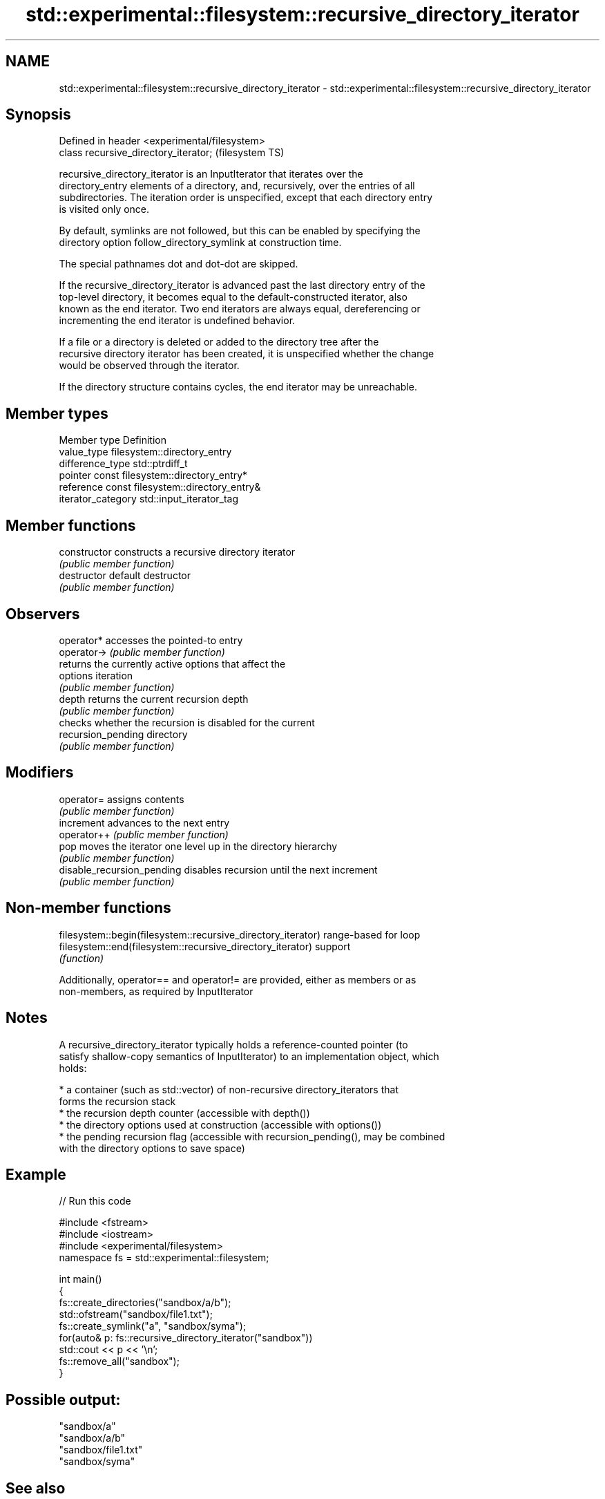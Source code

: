 .TH std::experimental::filesystem::recursive_directory_iterator 3 "2018.03.28" "http://cppreference.com" "C++ Standard Libary"
.SH NAME
std::experimental::filesystem::recursive_directory_iterator \- std::experimental::filesystem::recursive_directory_iterator

.SH Synopsis
   Defined in header <experimental/filesystem>
   class recursive_directory_iterator;          (filesystem TS)

   recursive_directory_iterator is an InputIterator that iterates over the
   directory_entry elements of a directory, and, recursively, over the entries of all
   subdirectories. The iteration order is unspecified, except that each directory entry
   is visited only once.

   By default, symlinks are not followed, but this can be enabled by specifying the
   directory option follow_directory_symlink at construction time.

   The special pathnames dot and dot-dot are skipped.

   If the recursive_directory_iterator is advanced past the last directory entry of the
   top-level directory, it becomes equal to the default-constructed iterator, also
   known as the end iterator. Two end iterators are always equal, dereferencing or
   incrementing the end iterator is undefined behavior.

   If a file or a directory is deleted or added to the directory tree after the
   recursive directory iterator has been created, it is unspecified whether the change
   would be observed through the iterator.

   If the directory structure contains cycles, the end iterator may be unreachable.

.SH Member types

   Member type       Definition
   value_type        filesystem::directory_entry
   difference_type   std::ptrdiff_t
   pointer           const filesystem::directory_entry*
   reference         const filesystem::directory_entry&
   iterator_category std::input_iterator_tag

.SH Member functions

   constructor               constructs a recursive directory iterator
                             \fI(public member function)\fP 
   destructor                default destructor
                             \fI(public member function)\fP 
.SH Observers
   operator*                 accesses the pointed-to entry
   operator->                \fI(public member function)\fP 
                             returns the currently active options that affect the
   options                   iteration
                             \fI(public member function)\fP 
   depth                     returns the current recursion depth
                             \fI(public member function)\fP 
                             checks whether the recursion is disabled for the current
   recursion_pending         directory
                             \fI(public member function)\fP 
.SH Modifiers
   operator=                 assigns contents
                             \fI(public member function)\fP 
   increment                 advances to the next entry
   operator++                \fI(public member function)\fP 
   pop                       moves the iterator one level up in the directory hierarchy
                             \fI(public member function)\fP 
   disable_recursion_pending disables recursion until the next increment
                             \fI(public member function)\fP 

.SH Non-member functions

   filesystem::begin(filesystem::recursive_directory_iterator) range-based for loop
   filesystem::end(filesystem::recursive_directory_iterator)   support
                                                               \fI(function)\fP 

   Additionally, operator== and operator!= are provided, either as members or as
   non-members, as required by InputIterator

.SH Notes

   A recursive_directory_iterator typically holds a reference-counted pointer (to
   satisfy shallow-copy semantics of InputIterator) to an implementation object, which
   holds:

     * a container (such as std::vector) of non-recursive directory_iterators that
       forms the recursion stack
     * the recursion depth counter (accessible with depth())
     * the directory options used at construction (accessible with options())
     * the pending recursion flag (accessible with recursion_pending(), may be combined
       with the directory options to save space)

.SH Example

   
// Run this code

 #include <fstream>
 #include <iostream>
 #include <experimental/filesystem>
 namespace fs = std::experimental::filesystem;
  
 int main()
 {
     fs::create_directories("sandbox/a/b");
     std::ofstream("sandbox/file1.txt");
     fs::create_symlink("a", "sandbox/syma");
     for(auto& p: fs::recursive_directory_iterator("sandbox"))
         std::cout << p << '\\n';
     fs::remove_all("sandbox");
 }

.SH Possible output:

 "sandbox/a"
 "sandbox/a/b"
 "sandbox/file1.txt"
 "sandbox/syma"

.SH See also

   directory_iterator an iterator to the contents of the directory
                      \fI(class)\fP 
   directory_entry    a directory entry
                      \fI(class)\fP 
   directory_options  options for iterating directory contents
                      \fI(enum)\fP 
